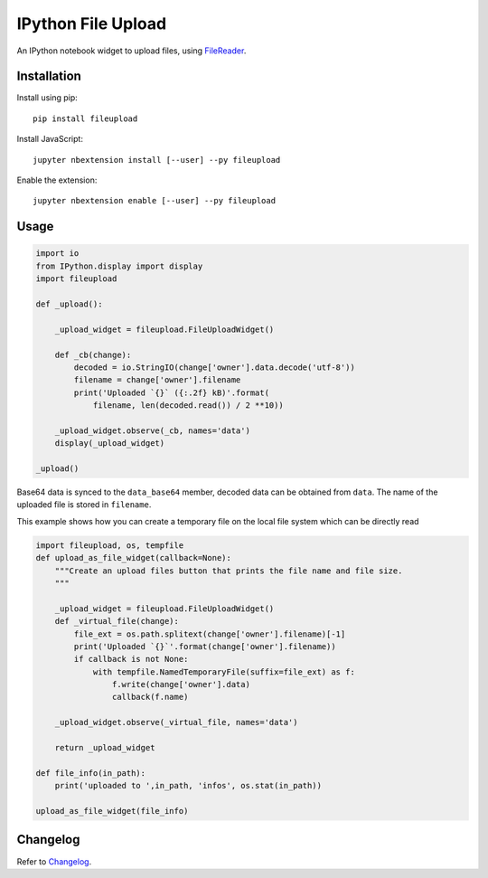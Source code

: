 IPython File Upload
===================

.. image:: https://img.shields.io/pypi/v/fileupload.svg
    :target: https://pypi.python.org/pypi/fileupload/
    :alt: Latest Version

.. image:: https://img.shields.io/pypi/dm/fileupload.svg
    :target: https://pypi.python.org/pypi/fileupload/
    :alt: Downloads

.. image:: https://beta.mybinder.org/badge.svg
    :target: https://beta.mybinder.org/v2/gh/draperjames/fileupload2binder/master?filepath=index.ipynb
    :alt: Binder

An IPython notebook widget to upload files, using FileReader_.

Installation
------------

Install using pip::

    pip install fileupload

Install JavaScript::

    jupyter nbextension install [--user] --py fileupload

Enable the extension::

    jupyter nbextension enable [--user] --py fileupload

Usage
-----

.. code-block:: python

    import io
    from IPython.display import display
    import fileupload

    def _upload():

        _upload_widget = fileupload.FileUploadWidget()

        def _cb(change):
            decoded = io.StringIO(change['owner'].data.decode('utf-8'))
            filename = change['owner'].filename
            print('Uploaded `{}` ({:.2f} kB)'.format(
                filename, len(decoded.read()) / 2 **10))

        _upload_widget.observe(_cb, names='data')
        display(_upload_widget)

    _upload()


Base64 data is synced to the ``data_base64``  member, decoded data can be
obtained from ``data``.
The name of the uploaded file is stored in ``filename``.

This example shows how you can create a temporary file on the local file system which can be directly read

.. code-block:: python

    import fileupload, os, tempfile
    def upload_as_file_widget(callback=None):
        """Create an upload files button that prints the file name and file size.
        """

        _upload_widget = fileupload.FileUploadWidget()
        def _virtual_file(change):
            file_ext = os.path.splitext(change['owner'].filename)[-1]
            print('Uploaded `{}`'.format(change['owner'].filename))
            if callback is not None:
                with tempfile.NamedTemporaryFile(suffix=file_ext) as f:
                    f.write(change['owner'].data)
                    callback(f.name)

        _upload_widget.observe(_virtual_file, names='data')

        return _upload_widget
        
    def file_info(in_path):
        print('uploaded to ',in_path, 'infos', os.stat(in_path))
        
    upload_as_file_widget(file_info)

Changelog
---------

Refer to Changelog_.

.. _FileReader: https://developer.mozilla.org/en-US/docs/Web/API/FileReader
.. _Changelog: ./ChangeLog
